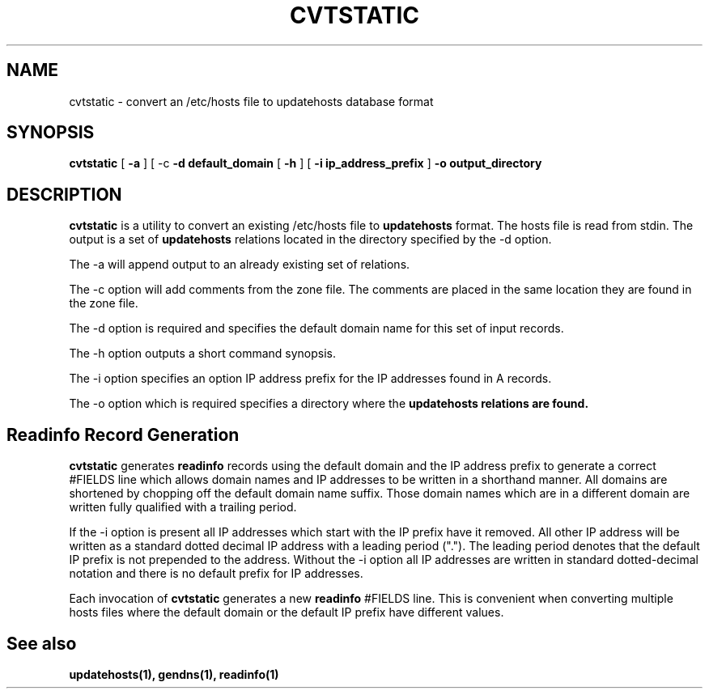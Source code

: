 .\" $Id: cvtstatic.1,v 1.1 2000/07/11 06:53:18 vixie Exp $
.TH CVTSTATIC 1 $Date: 2000/07/11 06:53:18 $
.UC 4
.SH NAME
cvtstatic \- convert an /etc/hosts file to updatehosts database format
.SH SYNOPSIS
.B cvtstatic
[
.B -a
]
[
-c
.B -d default_domain
[
.B -h
]
[
.B -i ip_address_prefix
]
.B -o output_directory
.SH DESCRIPTION
.PP
.B cvtstatic
is a utility to convert an existing /etc/hosts file to
.B updatehosts
format.
The hosts file is read from stdin.
The output is a set of
.B updatehosts
relations located in the directory specified by the -d option.
.PP
The -a will append output to an already existing set of relations.
.PP
The -c option will add comments from the zone file.
The comments are placed in the same location they are found in the zone
file.
.PP
The -d option is required and specifies the default domain name for this
set of input records.
.PP
The -h option outputs a short command synopsis.
.PP
The -i option specifies an option IP address prefix for the IP addresses
found in A records.
.PP
The -o option which is required specifies a directory where the
.B updatehosts relations are found.
.SH
Readinfo Record Generation
.PP
.B cvtstatic
generates
.B readinfo
records using the default domain and the IP address prefix to
generate a correct #FIELDS line which allows domain names and IP addresses
to be written in a shorthand manner.
All domains are shortened by chopping off the default domain name suffix.
Those domain names which are in a different domain are written fully
qualified with a trailing period.
.PP
If the -i option is present all IP addresses which start with the IP prefix
have it removed.
All other IP address will be written as a standard dotted decimal IP
address with a leading period (".").
The leading period denotes that the default IP prefix is not prepended to
the address.
Without the -i option all IP addresses are written in standard
dotted-decimal notation and there is no default prefix for IP addresses.
.PP
Each invocation of
.B cvtstatic
generates a new
.B readinfo
#FIELDS line.
This is convenient when converting multiple hosts files where the default
domain or the default IP prefix have different values.
.SH
See also
.PP
.B updatehosts(1), gendns(1), readinfo(1)
